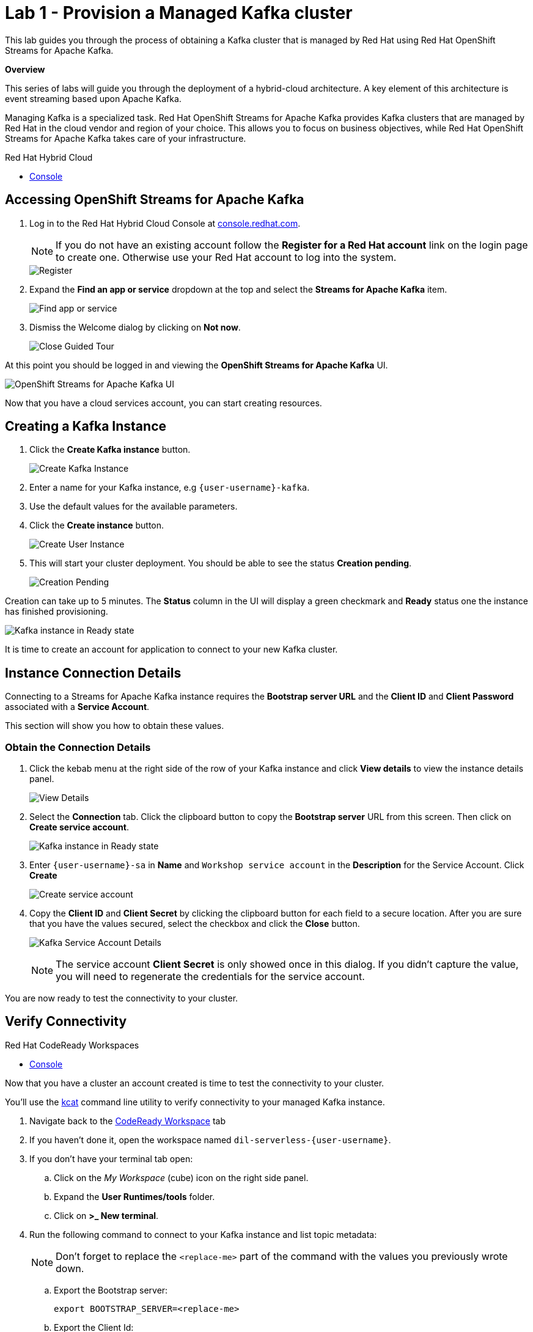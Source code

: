 // Attributes
:walkthrough: Provision a Managed Kafka cluster
:title: Lab 1 - {walkthrough}
:standard-fail-text: Verify that you followed all the steps. If you continue to have issues, contact a workshop assistant.
:namespace: {user-username}
:product-name: Streams for Apache Kafka
:codeready-url: http://codeready-codeready.{openshift-app-host}/
:cloud-console: https://console.redhat.com/

= {title}

This lab guides you through the process of obtaining a Kafka cluster that is managed by Red Hat using Red Hat OpenShift Streams for Apache Kafka.

*Overview*

This series of labs will guide you through the deployment of a hybrid-cloud architecture. A key element of this architecture is event streaming based upon Apache Kafka.

Managing Kafka is a specialized task. Red Hat OpenShift Streams for Apache Kafka provides Kafka clusters that are managed by Red Hat in the cloud vendor and region of your choice. This allows you to focus on business objectives, while Red Hat OpenShift {product-name} takes care of your infrastructure.

[type=walkthroughResource]
.Red Hat Hybrid Cloud
****
* link:{cloud-console}[Console, window="_blank"]
****

[time=5]
== Accessing OpenShift {product-name}

. Log in to the Red Hat Hybrid Cloud Console at link:{cloud-console}[console.redhat.com, window="_blank"].
+
[NOTE]
====
If you do not have an existing account follow the *Register for a Red Hat account* link on the login page to create one. Otherwise use your Red Hat account to log into the system.
====
+
image::images/000-cloud-register.png[Register]
. Expand the *Find an app or service* dropdown at the top and select the *{product-name}* item.
+
image::images/001-app-services.png[Find app or service]
. Dismiss the Welcome dialog by clicking on *Not now*.
+
image::images/002-dismiss-tour.png[Close Guided Tour]

{blank}

At this point you should be logged in and viewing the *OpenShift {product-name}* UI.

{blank}

image::images/00-kafka-streams-home.png[OpenShift {product-name} UI]

{blank}

Now that you have a cloud services account, you can start creating resources.

[time=5]
== Creating a Kafka Instance

. Click the *Create Kafka instance* button.
+
image::images/000-create-kafka-instance.png[Create Kafka Instance]

. Enter a name for your Kafka instance, e.g `{user-username}-kafka`.
. Use the default values for the available parameters.
. Click the *Create instance* button.
+
image::images/001-create-user-instance.png[Create User Instance]
. This will start your cluster deployment. You should be able to see the status *Creation pending*.
+
image::images/002-creation-in-progress.png[Creation Pending]

{blank}

Creation can take up to 5 minutes. The *Status* column in the UI will display a
green checkmark and *Ready* status one the instance has finished provisioning.

{blank}

image::images/01-kafka-ready.png[Kafka instance in Ready state]

{blank}

It is time to create an account for application to connect to your new Kafka cluster.

[time=5]
== Instance Connection Details

Connecting to a {product-name} instance requires the *Bootstrap server URL* and
the *Client ID* and *Client Password* associated with a *Service Account*.

This section will show you how to obtain these values.

=== Obtain the Connection Details

. Click the kebab menu at the right side of the row of your Kafka instance and click *View details* to view the instance details panel.
+
image::images/000-view-details.png[View Details]
. Select the *Connection* tab. Click the clipboard button to copy the *Bootstrap server* URL from this screen. Then click on *Create service account*.
+
image::images/02-kafka-details.png[Kafka instance in Ready state]
. Enter `{user-username}-sa` in *Name* and `Workshop service account` in the *Description* for the Service Account. Click *Create*
+
image::images/001-create-serviceacount.png[Create service account]
. Copy the *Client ID* and *Client Secret* by clicking the clipboard button for each field to a secure location. After you are sure that you have the values secured, select the checkbox and click the *Close* button.
+
image::images/03-kafka-credentials.png[Kafka Service Account Details]
+
{blank}
+
[NOTE]
====
The service account *Client Secret* is only showed once in this dialog. If you didn't capture the value, you will need to regenerate the credentials for the service account.
====

You are now ready to test the connectivity to your cluster.

[time=5]
== Verify Connectivity

[type=taskResource]
.Red Hat CodeReady Workspaces
****
* link:{codeready-url}[Console, window="_blank", , id="resources-codeready-url"]
****

Now that you have a cluster an account created is time to test the connectivity to your cluster. 

You'll use the link:https://github.com/edenhill/kafkacat[kcat, window="_blank"] command line utility to verify connectivity to your managed Kafka instance.

{blank}

. Navigate back to the link:{codeready-url}[CodeReady Workspace, window="_blank"] tab
. If you haven't done it, open the workspace named `dil-serverless-{user-username}`.
. If you don't have your terminal tab open:
.. Click on the _My Workspace_ (cube) icon on the right side panel.
.. Expand the **User Runtimes/tools** folder.
.. Click on *>_ New terminal*.
. Run the following command to connect to your Kafka instance and list topic metadata:
+
[NOTE]
====
Don't forget to replace the `<replace-me>` part of the command with the values you previously wrote down.
====
.. Export the Bootstrap server:
+
[source,bash,subs="attributes+"]
----
export BOOTSTRAP_SERVER=<replace-me>
----
.. Export the Client Id:
+
[source,bash,subs="attributes+"]
----
export CLIENT_ID=<replace-me>
----
.. Export the Client Id:
+
[source,bash,subs="attributes+"]
----
export CLIENT_SECRET=<replace-me>
----
.. Finally run the kcat command:
+
[source,bash,subs="attributes+"]
----
kafkacat -b $BOOTSTRAP_SERVER \
-X sasl.mechanisms=PLAIN \
-X security.protocol=SASL_SSL \
-X sasl.username=$CLIENT_ID \
-X sasl.password=$CLIENT_SECRET -L
----
. The command will print a list of brokers and topic metadata if you've passed valid parameters.
+
image::images/04-kafkacat-metadata.png[Kafkacat Metdata Listing]

{blank}

Congratulations! You successfully created a new Kafka cluster to send and receive events. You're now ready to move onto the next lab!

